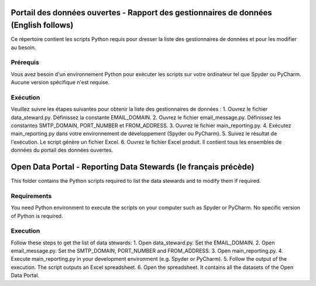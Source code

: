 
-----------------
Portail des données ouvertes - Rapport des gestionnaires de données (English follows)
-----------------

Ce répertoire contient les scripts Python requis pour dresser la liste des gestionnaires de données et pour les modifier au besoin.

=============
Prérequis
=============

Vous avez besoin d'un environnement Python pour exécuter les scripts sur votre ordinateur tel que Spyder ou PyCharm. Aucune version spécifique n'est requise.

=============
Exécution
=============

Veuillez suivre les étapes suivantes pour obtenir la liste des gestionnaires de données :
1. Ouvrez le fichier data_steward.py. Définissez la constante EMAIL_DOMAIN.
2. Ouvrez le fichier email_message.py. Définissez les constantes SMTP_DOMAIN, PORT_NUMBER et FROM_ADDRESS.
3. Ouvrez le fichier main_reporting.py.
4. Exécutez main_reporting.py dans votre environnement de développement (Spyder ou PyCharm).
5. Suivez le résultat de l'exécution. Le script génère un fichier Excel.
6. Ouvrez le fichier Excel produit. Il contient tous les ensembles de données du portail des données ouvertes.

------------
Open Data Portal - Reporting Data Stewards (le français précède)
------------

This folder contains the Python scripts required to list the data stewards and to modify them if required.

=============
Requirements
=============

You need Python environment to execute the scripts on your computer such as Spyder or PyCharm. No specific version of Python is required.

=============
Execution
=============

Follow these steps to get the list of data stewards:
1. Open data_steward.py. Set the EMAIL_DOMAIN.
2. Open email_message.py. Set the SMTP_DOMAIN, PORT_NUMBER and FROM_ADDRESS.
3. Open main_reporting.py.
4. Execute main_reporting.py in your development environment (e.g. Spyder or PyCharm).
5. Follow the output of the execution. The script outputs an Excel spreadsheet.
6. Open the spreadsheet. It contains all the datasets of the Open Data Portal.

